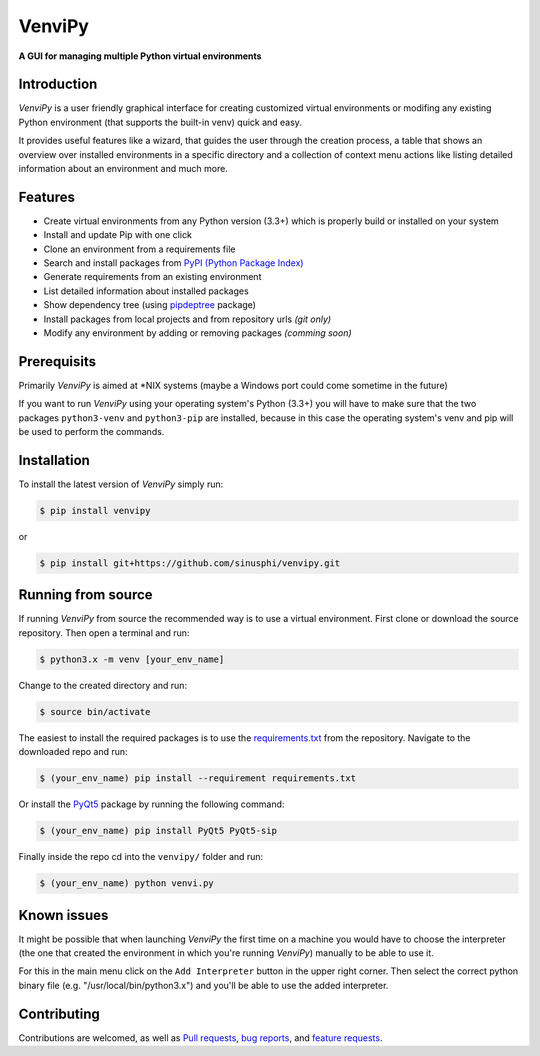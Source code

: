 VenviPy
=======

**A GUI for managing multiple Python virtual environments**

.. image:: https://img.shields.io/badge/python-3.3+-blue
    :target: https://python.org

.. image:: https://img.shields.io/badge/pyqt-5.11+-blue
    :target: https://pypi.org/project/PyQt5

.. image:: https://img.shields.io/badge/platform-linux-darkblue
    :target: https://www.linux.org/pages/download

.. image:: https://img.shields.io/badge/code%20style-black-000000
    :target: https://github.com/psf/black

.. image:: https://img.shields.io/badge/license-MIT-darkviolet
    :target: https://github.com/sinusphi/venvipy/blob/master/LICENSE


Introduction
------------

*VenviPy* is a user friendly graphical interface for creating customized
virtual environments or modifing any existing Python environment (that
supports the built-in venv) quick and easy.

It provides useful features like a wizard, that guides the user through
the creation process, a table that shows an overview over installed
environments in a specific directory and a collection of context menu
actions like listing detailed information about an environment and much
more.

.. image:: ./img/screen-1.png

.. image:: ./img/screen-2.png

.. image:: ./img/screen-3.png


Features
--------

*  Create virtual environments from any Python version (3.3+) which is
   properly build or installed on your system
*  Install and update Pip with one click
*  Clone an environment from a requirements file
*  Search and install packages from `PyPI (Python Package
   Index) <https://pypi.org/>`__
*  Generate requirements from an existing environment
*  List detailed information about installed packages
*  Show dependency tree (using
   `pipdeptree <https://github.com/naiquevin/pipdeptree>`__ package)
*  Install packages from local projects and from repository urls *(git only)*
*  Modify any environment by adding or removing packages *(comming
   soon)*


Prerequisits
------------

Primarily *VenviPy* is aimed at \*NIX systems (maybe a Windows port could
come sometime in the future)

If you want to run *VenviPy* using your operating system's Python (3.3+)
you will have to make sure that the two packages ``python3-venv`` and
``python3-pip`` are installed, because in this case the operating system's
venv and pip will be used to perform the commands.


Installation
------------

To install the latest version of *VenviPy* simply run:

.. code-block:: bash

    $ pip install venvipy

or

.. code-block:: bash

    $ pip install git+https://github.com/sinusphi/venvipy.git


Running from source
-------------------

If running *VenviPy* from source the recommended way is to use a virtual
environment. First clone or download the source repository. Then open a
terminal and run:

.. code-block:: bash

    $ python3.x -m venv [your_env_name]

Change to the created directory and run:

.. code-block:: bash

    $ source bin/activate

The easiest to install the required packages is to use the
`requirements.txt <https://github.com/sinusphi/venvipy/blob/master/requirements.txt>`__
from the repository. Navigate to the downloaded repo and run:

.. code-block:: bash

    $ (your_env_name) pip install --requirement requirements.txt

Or install the `PyQt5 <https://pypi.org/project/PyQt5>`__ package by
running the following command:

.. code-block:: bash

    $ (your_env_name) pip install PyQt5 PyQt5-sip

Finally inside the repo cd into the ``venvipy/`` folder and run:

.. code-block:: bash

    $ (your_env_name) python venvi.py


Known issues
------------

It might be possible that when launching *VenviPy* the first time on a
machine you would have to choose the interpreter (the one that created
the environment in which you're running *VenviPy*) manually to be able
to use it.

For this in the main menu click on the ``Add Interpreter`` button in the
upper right corner. Then select the correct python binary file (e.g.
"/usr/local/bin/python3.x") and you'll be able to use the added
interpreter.


Contributing
------------

Contributions are welcomed, as well as `Pull
requests <https://github.com/sinusphi/venvipy/pulls>`__, `bug
reports <https://github.com/sinusphi/venvipy/issues>`__, and `feature
requests <https://github.com/sinusphi/venvipy/issues>`__.
